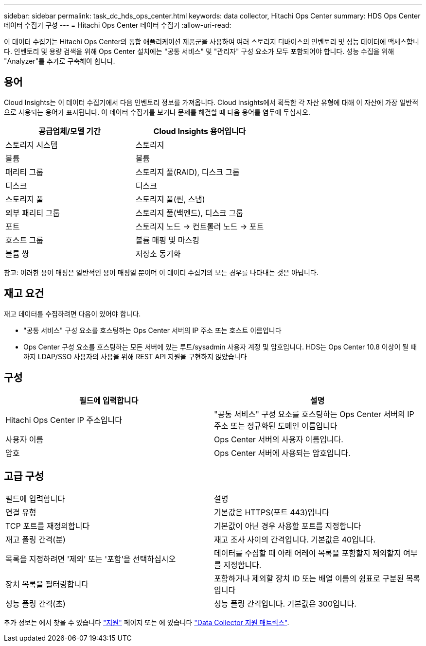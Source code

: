 ---
sidebar: sidebar 
permalink: task_dc_hds_ops_center.html 
keywords: data collector, Hitachi Ops Center 
summary: HDS Ops Center 데이터 수집기 구성 
---
= Hitachi Ops Center 데이터 수집기
:allow-uri-read: 


[role="lead"]
이 데이터 수집기는 Hitachi Ops Center의 통합 애플리케이션 제품군을 사용하여 여러 스토리지 디바이스의 인벤토리 및 성능 데이터에 액세스합니다. 인벤토리 및 용량 검색을 위해 Ops Center 설치에는 "공통 서비스" 및 "관리자" 구성 요소가 모두 포함되어야 합니다. 성능 수집을 위해 "Analyzer"를 추가로 구축해야 합니다.



== 용어

Cloud Insights는 이 데이터 수집기에서 다음 인벤토리 정보를 가져옵니다. Cloud Insights에서 획득한 각 자산 유형에 대해 이 자산에 가장 일반적으로 사용되는 용어가 표시됩니다. 이 데이터 수집기를 보거나 문제를 해결할 때 다음 용어를 염두에 두십시오.

[cols="2*"]
|===
| 공급업체/모델 기간 | Cloud Insights 용어입니다 


| 스토리지 시스템 | 스토리지 


| 볼륨 | 볼륨 


| 패리티 그룹 | 스토리지 풀(RAID), 디스크 그룹 


| 디스크 | 디스크 


| 스토리지 풀 | 스토리지 풀(씬, 스냅) 


| 외부 패리티 그룹 | 스토리지 풀(백엔드), 디스크 그룹 


| 포트 | 스토리지 노드 → 컨트롤러 노드 → 포트 


| 호스트 그룹 | 볼륨 매핑 및 마스킹 


| 볼륨 쌍 | 저장소 동기화 
|===
참고: 이러한 용어 매핑은 일반적인 용어 매핑일 뿐이며 이 데이터 수집기의 모든 경우를 나타내는 것은 아닙니다.



== 재고 요건

재고 데이터를 수집하려면 다음이 있어야 합니다.

* "공통 서비스" 구성 요소를 호스팅하는 Ops Center 서버의 IP 주소 또는 호스트 이름입니다
* Ops Center 구성 요소를 호스팅하는 모든 서버에 있는 루트/sysadmin 사용자 계정 및 암호입니다. HDS는 Ops Center 10.8 이상이 될 때까지 LDAP/SSO 사용자의 사용을 위해 REST API 지원을 구현하지 않았습니다




== 구성

[cols="2*"]
|===
| 필드에 입력합니다 | 설명 


| Hitachi Ops Center IP 주소입니다 | "공통 서비스" 구성 요소를 호스팅하는 Ops Center 서버의 IP 주소 또는 정규화된 도메인 이름입니다 


| 사용자 이름 | Ops Center 서버의 사용자 이름입니다. 


| 암호 | Ops Center 서버에 사용되는 암호입니다. 
|===


== 고급 구성

|===


| 필드에 입력합니다 | 설명 


| 연결 유형 | 기본값은 HTTPS(포트 443)입니다 


| TCP 포트를 재정의합니다 | 기본값이 아닌 경우 사용할 포트를 지정합니다 


| 재고 폴링 간격(분) | 재고 조사 사이의 간격입니다. 기본값은 40입니다. 


| 목록을 지정하려면 '제외' 또는 '포함'을 선택하십시오 | 데이터를 수집할 때 아래 어레이 목록을 포함할지 제외할지 여부를 지정합니다. 


| 장치 목록을 필터링합니다 | 포함하거나 제외할 장치 ID 또는 배열 이름의 쉼표로 구분된 목록입니다 


| 성능 폴링 간격(초) | 성능 폴링 간격입니다. 기본값은 300입니다. 
|===
추가 정보는 에서 찾을 수 있습니다 link:concept_requesting_support.html["지원"] 페이지 또는 에 있습니다 link:https://docs.netapp.com/us-en/cloudinsights/CloudInsightsDataCollectorSupportMatrix.pdf["Data Collector 지원 매트릭스"].
